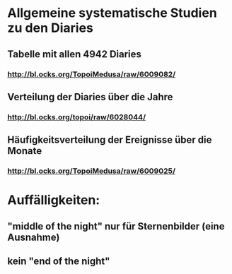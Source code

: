 * Allgemeine systematische Studien zu den Diaries
** Tabelle mit allen 4942 Diaries
*** http://bl.ocks.org/TopoiMedusa/raw/6009082/
** Verteilung der Diaries über die Jahre
*** http://bl.ocks.org/topoi/raw/6028044/

** Häufigkeitsverteilung der Ereignisse über die Monate
*** http://bl.ocks.org/TopoiMedusa/raw/6009025/



* Auffälligkeiten:
** "middle of the night" nur für Sternenbilder (eine Ausnahme)
** kein "end of the night"
